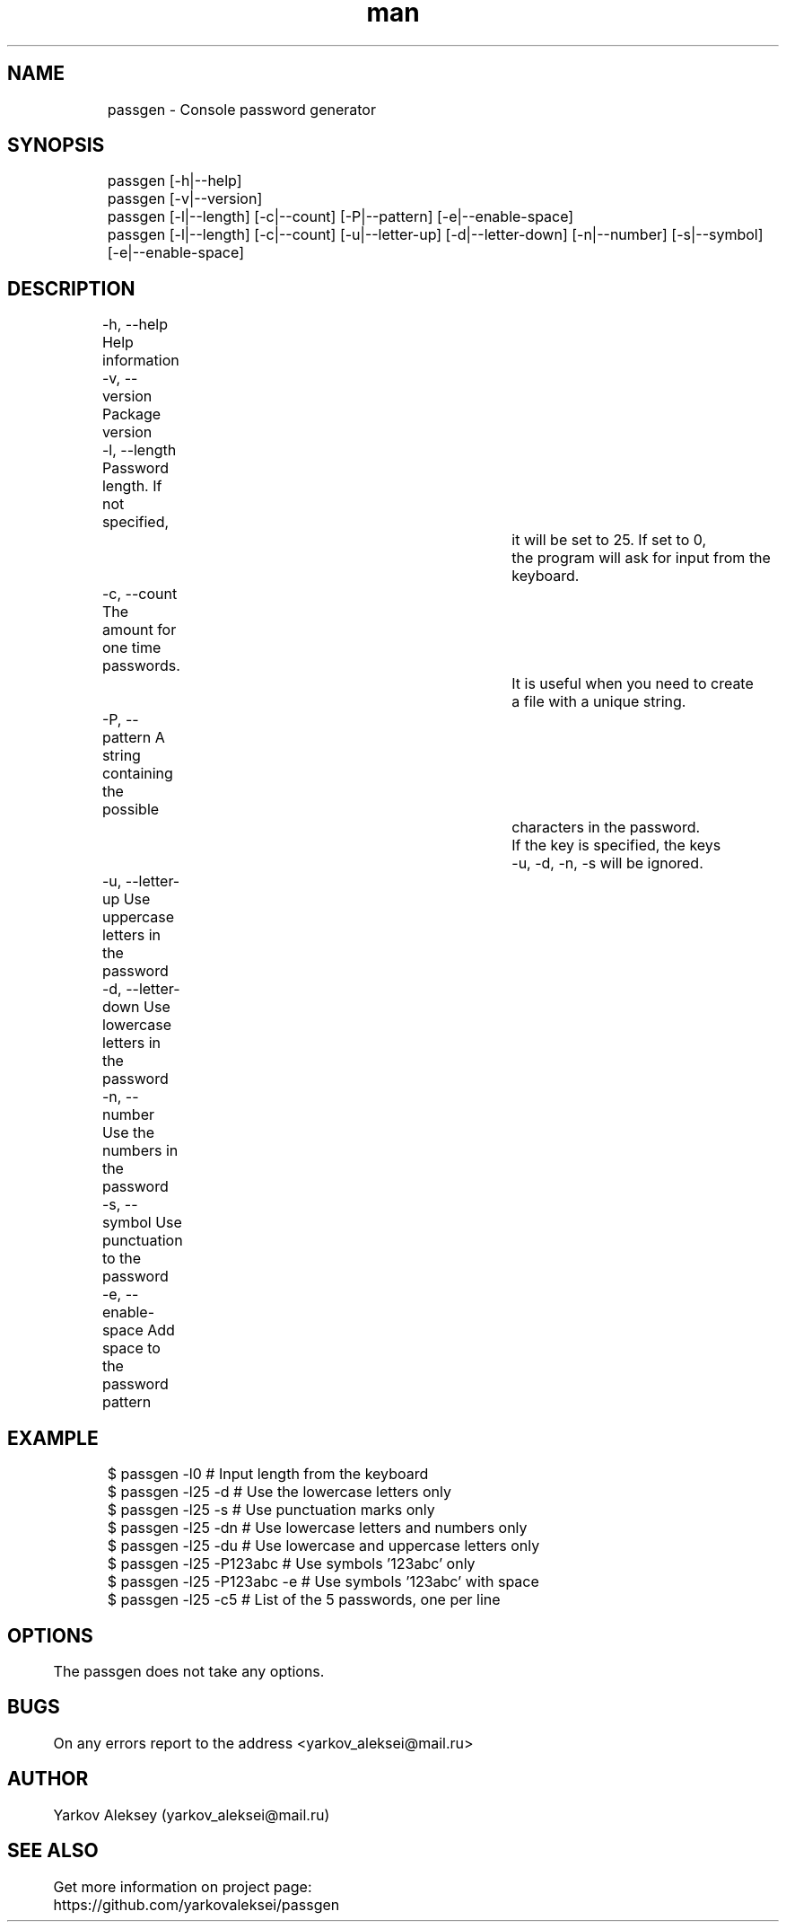 .\" Manpage for passgen.
.\" Contact yarkov_aleksei@mail.ru to correct errors or typos.
.TH man 1 "25 Jan 2017" "1.0.0" "passgen man page"
.SH NAME
	passgen \- Console password generator
.SH SYNOPSIS
	passgen [-h|--help]
	passgen [-v|--version]
	passgen [-l|--length] [-c|--count] [-P|--pattern] [-e|--enable-space]
	passgen [-l|--length] [-c|--count] [-u|--letter-up] [-d|--letter-down] [-n|--number] [-s|--symbol] [-e|--enable-space]
.SH DESCRIPTION
	-h, --help                       Help information
	-v, --version                    Package version
	-l, --length                     Password length. If not specified,
									 it will be set to 25. If set to 0,
									 the program will ask for input from the keyboard.
	-c, --count                      The amount for one time passwords.
									 It is useful when you need to create
									 a file with a unique string.
	-P, --pattern                    A string containing the possible
									 characters in the password.
									 If the key is specified, the keys
									 -u, -d, -n, -s will be ignored.
	-u, --letter-up                  Use uppercase letters in the password
	-d, --letter-down                Use lowercase letters in the password
	-n, --number                     Use the numbers in the password
	-s, --symbol                     Use punctuation to the password
	-e, --enable-space               Add space to the password pattern
.SH EXAMPLE
	$ passgen -l0                    # Input length from the keyboard
	$ passgen -l25 -d                # Use the lowercase letters only
	$ passgen -l25 -s                # Use punctuation marks only
	$ passgen -l25 -dn               # Use lowercase letters and numbers only
	$ passgen -l25 -du               # Use lowercase and uppercase letters only
	$ passgen -l25 -P123abc          # Use symbols '123abc' only
	$ passgen -l25 -P123abc -e       # Use symbols '123abc' with space
	$ passgen -l25 -c5               # List of the 5 passwords, one per line
.SH OPTIONS
	The passgen does not take any options.
.SH BUGS
	On any errors report to the address <yarkov_aleksei@mail.ru>
.SH AUTHOR
	Yarkov Aleksey (yarkov_aleksei@mail.ru)
.SH SEE ALSO
	Get more information on project page:

	https://github.com/yarkovaleksei/passgen
